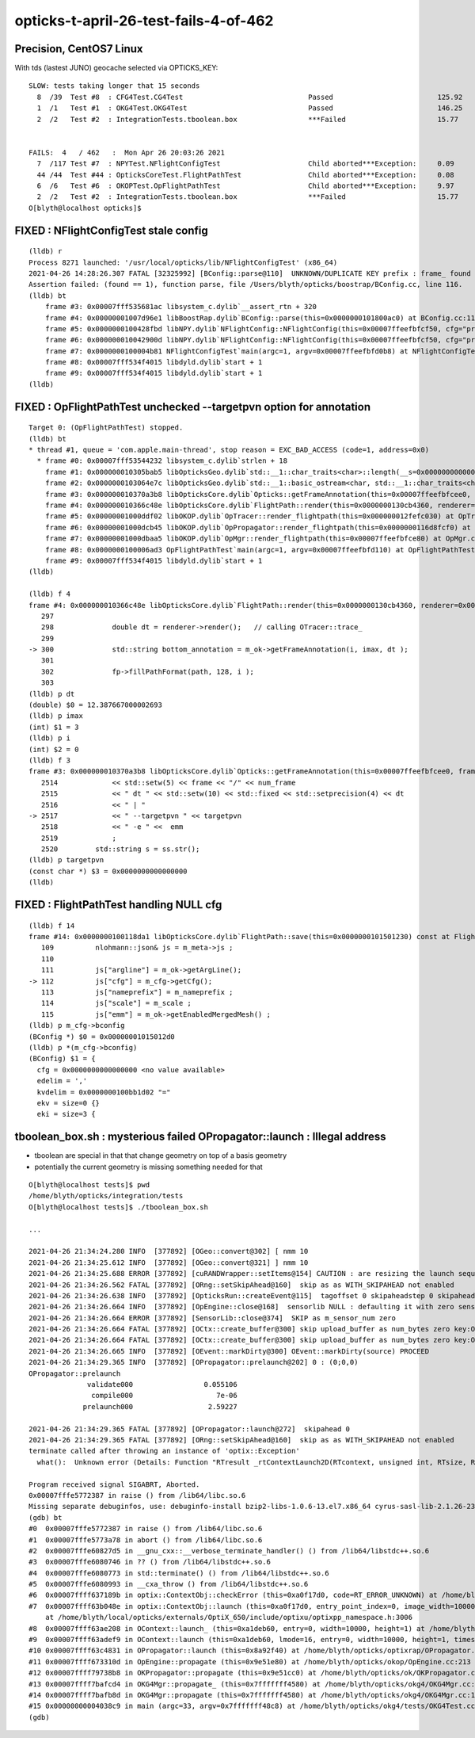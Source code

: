 opticks-t-april-26-test-fails-4-of-462
=========================================


Precision, CentOS7 Linux
----------------------------

With tds (lastest JUNO) geocache selected via OPTICKS_KEY::

    SLOW: tests taking longer that 15 seconds
      8  /39  Test #8  : CFG4Test.CG4Test                              Passed                         125.92 
      1  /1   Test #1  : OKG4Test.OKG4Test                             Passed                         146.25 
      2  /2   Test #2  : IntegrationTests.tboolean.box                 ***Failed                      15.77  


    FAILS:  4   / 462   :  Mon Apr 26 20:03:26 2021   
      7  /117 Test #7  : NPYTest.NFlightConfigTest                     Child aborted***Exception:     0.09   
      44 /44  Test #44 : OpticksCoreTest.FlightPathTest                Child aborted***Exception:     0.08   
      6  /6   Test #6  : OKOPTest.OpFlightPathTest                     Child aborted***Exception:     9.97   
      2  /2   Test #2  : IntegrationTests.tboolean.box                 ***Failed                      15.77  
    O[blyth@localhost opticks]$ 




FIXED : NFlightConfigTest stale config
-----------------------------------------

::

    (lldb) r
    Process 8271 launched: '/usr/local/opticks/lib/NFlightConfigTest' (x86_64)
    2021-04-26 14:28:26.307 FATAL [32325992] [BConfig::parse@110]  UNKNOWN/DUPLICATE KEY prefix : frame_ found 0 in config prefix=frame_,ext=.ppm,scale0=1,scale1=10
    Assertion failed: (found == 1), function parse, file /Users/blyth/opticks/boostrap/BConfig.cc, line 116.
    (lldb) bt
        frame #3: 0x00007fff535681ac libsystem_c.dylib`__assert_rtn + 320
        frame #4: 0x00000001007d96e1 libBoostRap.dylib`BConfig::parse(this=0x0000000101800ac0) at BConfig.cc:116
        frame #5: 0x0000000100428fbd libNPY.dylib`NFlightConfig::NFlightConfig(this=0x00007ffeefbfcf50, cfg="prefix=frame_,ext=.ppm,scale0=1,scale1=10") at NFlightConfig.cpp:56
        frame #6: 0x000000010042900d libNPY.dylib`NFlightConfig::NFlightConfig(this=0x00007ffeefbfcf50, cfg="prefix=frame_,ext=.ppm,scale0=1,scale1=10") at NFlightConfig.cpp:44
        frame #7: 0x0000000100004b81 NFlightConfigTest`main(argc=1, argv=0x00007ffeefbfd0b8) at NFlightConfigTest.cc:39
        frame #8: 0x00007fff534f4015 libdyld.dylib`start + 1
        frame #9: 0x00007fff534f4015 libdyld.dylib`start + 1
    (lldb) 


FIXED : OpFlightPathTest unchecked --targetpvn option for annotation
-----------------------------------------------------------------------

::

    Target 0: (OpFlightPathTest) stopped.
    (lldb) bt
    * thread #1, queue = 'com.apple.main-thread', stop reason = EXC_BAD_ACCESS (code=1, address=0x0)
      * frame #0: 0x00007fff53544232 libsystem_c.dylib`strlen + 18
        frame #1: 0x000000010305bab5 libOpticksGeo.dylib`std::__1::char_traits<char>::length(__s=0x0000000000000000) at __string:215
        frame #2: 0x0000000103064e7c libOpticksGeo.dylib`std::__1::basic_ostream<char, std::__1::char_traits<char> >& std::__1::operator<<<std::__1::char_traits<char> >(__os=0x00007ffeefbfb6a0, __str=0x0000000000000000) at ostream:866
        frame #3: 0x000000010370a3b8 libOpticksCore.dylib`Opticks::getFrameAnnotation(this=0x00007ffeefbfcee0, frame=0, num_frame=3, dt=12.387667000002693) const at Opticks.cc:2517
        frame #4: 0x000000010366c48e libOpticksCore.dylib`FlightPath::render(this=0x0000000130cb4360, renderer=0x000000012fefc030) at FlightPath.cc:300
        frame #5: 0x00000001000ddf02 libOKOP.dylib`OpTracer::render_flightpath(this=0x000000012fefc030) at OpTracer.cc:184
        frame #6: 0x00000001000dcb45 libOKOP.dylib`OpPropagator::render_flightpath(this=0x0000000116d8fcf0) at OpPropagator.cc:137
        frame #7: 0x00000001000dbaa5 libOKOP.dylib`OpMgr::render_flightpath(this=0x00007ffeefbfce80) at OpMgr.cc:199
        frame #8: 0x0000000100006ad3 OpFlightPathTest`main(argc=1, argv=0x00007ffeefbfd110) at OpFlightPathTest.cc:30
        frame #9: 0x00007fff534f4015 libdyld.dylib`start + 1
    (lldb) 

    (lldb) f 4
    frame #4: 0x000000010366c48e libOpticksCore.dylib`FlightPath::render(this=0x0000000130cb4360, renderer=0x000000012fefc030) at FlightPath.cc:300
       297 	
       298 	        double dt = renderer->render();   // calling OTracer::trace_
       299 	        
    -> 300 	        std::string bottom_annotation = m_ok->getFrameAnnotation(i, imax, dt ); 
       301 	
       302 	        fp->fillPathFormat(path, 128, i ); 
       303 	
    (lldb) p dt
    (double) $0 = 12.387667000002693
    (lldb) p imax
    (int) $1 = 3
    (lldb) p i 
    (int) $2 = 0
    (lldb) f 3
    frame #3: 0x000000010370a3b8 libOpticksCore.dylib`Opticks::getFrameAnnotation(this=0x00007ffeefbfcee0, frame=0, num_frame=3, dt=12.387667000002693) const at Opticks.cc:2517
       2514	        << std::setw(5) << frame << "/" << num_frame
       2515	        << " dt " << std::setw(10) << std::fixed << std::setprecision(4) << dt  
       2516	        << " | "
    -> 2517	        << " --targetpvn " << targetpvn 
       2518	        << " -e " <<  emm
       2519	        ;   
       2520	    std::string s = ss.str(); 
    (lldb) p targetpvn
    (const char *) $3 = 0x0000000000000000
    (lldb) 


FIXED : FlightPathTest handling NULL cfg 
--------------------------------------------

::

    (lldb) f 14
    frame #14: 0x0000000100118da1 libOpticksCore.dylib`FlightPath::save(this=0x0000000101501230) const at FlightPath.cc:112
       109 	    nlohmann::json& js = m_meta->js ; 
       110 	
       111 	    js["argline"] = m_ok->getArgLine(); 
    -> 112 	    js["cfg"] = m_cfg->getCfg(); 
       113 	    js["nameprefix"] = m_nameprefix ;  
       114 	    js["scale"] = m_scale ;  
       115 	    js["emm"] = m_ok->getEnabledMergedMesh() ;  
    (lldb) p m_cfg->bconfig
    (BConfig *) $0 = 0x00000001015012d0
    (lldb) p *(m_cfg->bconfig)
    (BConfig) $1 = {
      cfg = 0x0000000000000000 <no value available>
      edelim = ','
      kvdelim = 0x0000000100bb1d02 "="
      ekv = size=0 {}
      eki = size=3 {




tboolean_box.sh : mysterious failed OPropagator::launch : Illegal address 
----------------------------------------------------------------------------------------

* tboolean are special in that that change geometry on top of a basis geometry
* potentially the current geometry is missing something needed for that 


::


    O[blyth@localhost tests]$ pwd
    /home/blyth/opticks/integration/tests
    O[blyth@localhost tests]$ ./tboolean_box.sh 

    ...

    2021-04-26 21:34:24.280 INFO  [377892] [OGeo::convert@302] [ nmm 10
    2021-04-26 21:34:25.612 INFO  [377892] [OGeo::convert@321] ] nmm 10
    2021-04-26 21:34:25.688 ERROR [377892] [cuRANDWrapper::setItems@154] CAUTION : are resizing the launch sequence 
    2021-04-26 21:34:26.562 FATAL [377892] [ORng::setSkipAhead@160]  skip as as WITH_SKIPAHEAD not enabled 
    2021-04-26 21:34:26.638 INFO  [377892] [OpticksRun::createEvent@115]  tagoffset 0 skipaheadstep 0 skipahead 0
    2021-04-26 21:34:26.664 INFO  [377892] [OpEngine::close@168]  sensorlib NULL : defaulting it with zero sensors 
    2021-04-26 21:34:26.664 ERROR [377892] [SensorLib::close@374]  SKIP as m_sensor_num zero 
    2021-04-26 21:34:26.664 FATAL [377892] [OCtx::create_buffer@300] skip upload_buffer as num_bytes zero key:OSensorLib_sensor_data
    2021-04-26 21:34:26.664 FATAL [377892] [OCtx::create_buffer@300] skip upload_buffer as num_bytes zero key:OSensorLib_texid
    2021-04-26 21:34:26.665 INFO  [377892] [OEvent::markDirty@300] OEvent::markDirty(source) PROCEED
    2021-04-26 21:34:29.365 INFO  [377892] [OPropagator::prelaunch@202] 0 : (0;0,0) 
    OPropagator::prelaunch
                  validate000                 0.055106
                   compile000                    7e-06
                 prelaunch000                  2.59227

    2021-04-26 21:34:29.365 FATAL [377892] [OPropagator::launch@272]  skipahead 0
    2021-04-26 21:34:29.365 FATAL [377892] [ORng::setSkipAhead@160]  skip as as WITH_SKIPAHEAD not enabled 
    terminate called after throwing an instance of 'optix::Exception'
      what():  Unknown error (Details: Function "RTresult _rtContextLaunch2D(RTcontext, unsigned int, RTsize, RTsize)" caught exception: Encountered a CUDA error: cudaDriver().CuMemcpyDtoHAsync( dstHost, srcDevice, byteCount, hStream.get() ) returned (700): Illegal address)

    Program received signal SIGABRT, Aborted.
    0x00007fffe5772387 in raise () from /lib64/libc.so.6
    Missing separate debuginfos, use: debuginfo-install bzip2-libs-1.0.6-13.el7.x86_64 cyrus-sasl-lib-2.1.26-23.el7.x86_64 expat-2.1.0-10.el7_3.x86_64 freetype-2.8-12.el7_6.1.x86_64 glibc-2.17-307.el7.1.x86_64 keyutils-libs-1.5.8-3.el7.x86_64 krb5-libs-1.15.1-37.el7_6.x86_64 libICE-1.0.9-9.el7.x86_64 libSM-1.2.2-2.el7.x86_64 libX11-1.6.7-2.el7.x86_64 libXau-1.0.8-2.1.el7.x86_64 libXext-1.3.3-3.el7.x86_64 libcom_err-1.42.9-13.el7.x86_64 libcurl-7.29.0-57.el7.x86_64 libgcc-4.8.5-39.el7.x86_64 libglvnd-1.0.1-0.8.git5baa1e5.el7.x86_64 libglvnd-glx-1.0.1-0.8.git5baa1e5.el7.x86_64 libidn-1.28-4.el7.x86_64 libpng-1.5.13-7.el7_2.x86_64 libselinux-2.5-14.1.el7.x86_64 libssh2-1.8.0-3.el7.x86_64 libstdc++-4.8.5-39.el7.x86_64 libuuid-2.23.2-59.el7_6.1.x86_64 libxcb-1.13-1.el7.x86_64 nspr-4.19.0-1.el7_5.x86_64 nss-3.36.0-7.1.el7_6.x86_64 nss-softokn-freebl-3.36.0-5.el7_5.x86_64 nss-util-3.36.0-1.1.el7_6.x86_64 openldap-2.4.44-21.el7_6.x86_64 openssl-libs-1.0.2k-19.el7.x86_64 pcre-8.32-17.el7.x86_64 zlib-1.2.7-18.el7.x86_64
    (gdb) bt
    #0  0x00007fffe5772387 in raise () from /lib64/libc.so.6
    #1  0x00007fffe5773a78 in abort () from /lib64/libc.so.6
    #2  0x00007fffe60827d5 in __gnu_cxx::__verbose_terminate_handler() () from /lib64/libstdc++.so.6
    #3  0x00007fffe6080746 in ?? () from /lib64/libstdc++.so.6
    #4  0x00007fffe6080773 in std::terminate() () from /lib64/libstdc++.so.6
    #5  0x00007fffe6080993 in __cxa_throw () from /lib64/libstdc++.so.6
    #6  0x00007ffff637189b in optix::ContextObj::checkError (this=0xa0f17d0, code=RT_ERROR_UNKNOWN) at /home/blyth/local/opticks/externals/OptiX_650/include/optixu/optixpp_namespace.h:2219
    #7  0x00007ffff63b048e in optix::ContextObj::launch (this=0xa0f17d0, entry_point_index=0, image_width=10000, image_height=1)
        at /home/blyth/local/opticks/externals/OptiX_650/include/optixu/optixpp_namespace.h:3006
    #8  0x00007ffff63ae208 in OContext::launch_ (this=0xa1deb60, entry=0, width=10000, height=1) at /home/blyth/opticks/optixrap/OContext.cc:893
    #9  0x00007ffff63adef9 in OContext::launch (this=0xa1deb60, lmode=16, entry=0, width=10000, height=1, times=0x24104570) at /home/blyth/opticks/optixrap/OContext.cc:853
    #10 0x00007ffff63c4831 in OPropagator::launch (this=0x8a92f40) at /home/blyth/opticks/optixrap/OPropagator.cc:279
    #11 0x00007ffff673310d in OpEngine::propagate (this=0x9e51e80) at /home/blyth/opticks/okop/OpEngine.cc:213
    #12 0x00007ffff79738b8 in OKPropagator::propagate (this=0x9e51cc0) at /home/blyth/opticks/ok/OKPropagator.cc:111
    #13 0x00007ffff7bafcd4 in OKG4Mgr::propagate_ (this=0x7fffffff4580) at /home/blyth/opticks/okg4/OKG4Mgr.cc:217
    #14 0x00007ffff7bafb8d in OKG4Mgr::propagate (this=0x7fffffff4580) at /home/blyth/opticks/okg4/OKG4Mgr.cc:157
    #15 0x00000000004038c9 in main (argc=33, argv=0x7fffffff48c8) at /home/blyth/opticks/okg4/tests/OKG4Test.cc:28
    (gdb) 


